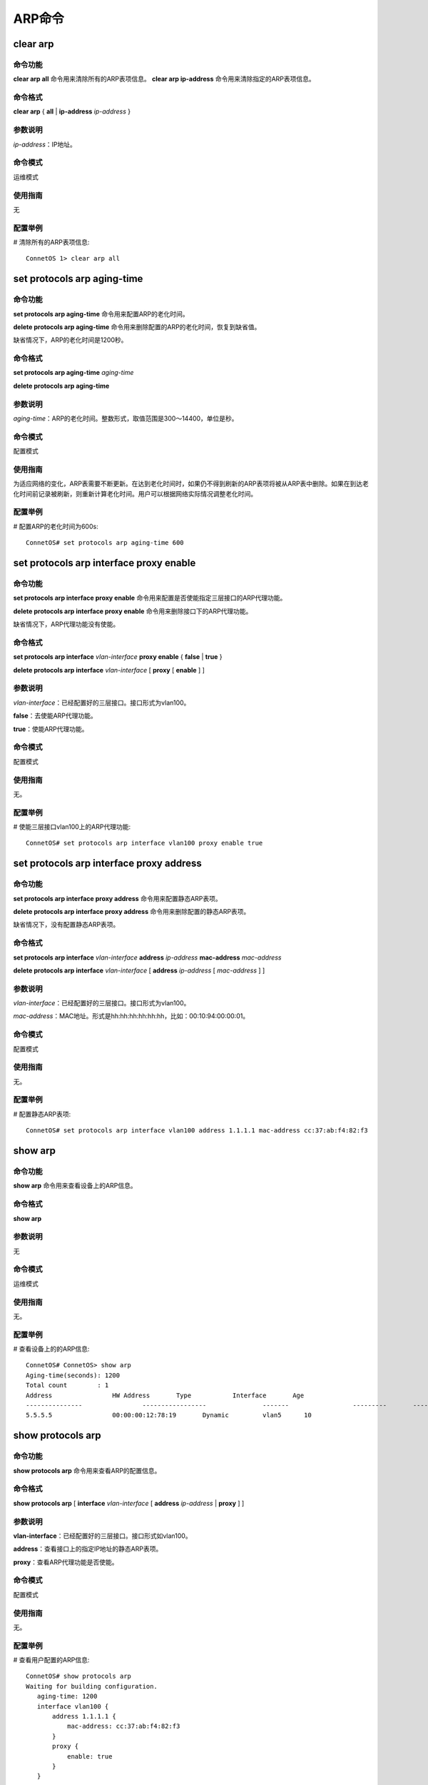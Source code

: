 ARP命令
=======================================

clear arp
-------------------------------------------

命令功能
+++++++++++++++
**clear arp all** 命令用来清除所有的ARP表项信息。
**clear arp ip-address** 命令用来清除指定的ARP表项信息。

命令格式
+++++++++++++++
**clear arp** { **all** | **ip-address** *ip-address* }

参数说明
+++++++++++++++
*ip-address*：IP地址。

命令模式
+++++++++++++++
运维模式

使用指南
+++++++++++++++
无

配置举例
+++++++++++++++
# 清除所有的ARP表项信息::

 ConnetOS 1> clear arp all

set protocols arp aging-time
-------------------------------------------

命令功能
+++++++++++++++
**set protocols arp aging-time** 命令用来配置ARP的老化时间。

**delete protocols arp aging-time** 命令用来删除配置的ARP的老化时间，恢复到缺省值。

缺省情况下，ARP的老化时间是1200秒。

命令格式
+++++++++++++++
**set protocols arp aging-time** *aging-time*

**delete protocols arp aging-time**

参数说明
+++++++++++++++
*aging-time*：ARP的老化时间。整数形式，取值范围是300～14400，单位是秒。

命令模式
+++++++++++++++
配置模式

使用指南
+++++++++++++++
为适应网络的变化，ARP表需要不断更新。在达到老化时间时，如果仍不得到刷新的ARP表项将被从ARP表中删除。如果在到达老化时间前记录被刷新，则重新计算老化时间。用户可以根据网络实际情况调整老化时间。 

配置举例
+++++++++++++++
# 配置ARP的老化时间为600s::

 ConnetOS# set protocols arp aging-time 600

set protocols arp interface proxy enable
-------------------------------------------

命令功能
+++++++++++++++
**set protocols arp interface proxy enable** 命令用来配置是否使能指定三层接口的ARP代理功能。

**delete protocols arp interface proxy enable** 命令用来删除接口下的ARP代理功能。

缺省情况下，ARP代理功能没有使能。

命令格式
+++++++++++++++
**set protocols arp interface** *vlan-interface* **proxy enable** { **false** | **true** }

**delete protocols arp interface** *vlan-interface* [ **proxy** [ **enable** ] ]

参数说明
+++++++++++++++
*vlan-interface*：已经配置好的三层接口。接口形式为vlan100。

**false**：去使能ARP代理功能。

**true**：使能ARP代理功能。

命令模式
+++++++++++++++
配置模式

使用指南
+++++++++++++++
无。

配置举例
+++++++++++++++
# 使能三层接口vlan100上的ARP代理功能::

 ConnetOS# set protocols arp interface vlan100 proxy enable true

set protocols arp interface proxy address
-------------------------------------------

命令功能
+++++++++++++++
**set protocols arp interface proxy address** 命令用来配置静态ARP表项。

**delete protocols arp interface proxy address** 命令用来删除配置的静态ARP表项。

缺省情况下，没有配置静态ARP表项。

命令格式
+++++++++++++++
**set protocols arp interface** *vlan-interface* **address** *ip-address* **mac-address** *mac-address*

**delete protocols arp interface** *vlan-interface* [ **address** *ip-address* [ *mac-address* ] ]

参数说明
+++++++++++++++
*vlan-interface*：已经配置好的三层接口。接口形式为vlan100。

*mac-address*：MAC地址。形式是hh:hh:hh:hh:hh:hh，比如：00:10:94:00:00:01。

命令模式
+++++++++++++++
配置模式

使用指南
+++++++++++++++
无。

配置举例
+++++++++++++++
# 配置静态ARP表项::

 ConnetOS# set protocols arp interface vlan100 address 1.1.1.1 mac-address cc:37:ab:f4:82:f3

show arp
-------------------------------------------

命令功能
+++++++++++++++
**show arp** 命令用来查看设备上的ARP信息。

命令格式
+++++++++++++++
**show arp**

参数说明
+++++++++++++++
无

命令模式
+++++++++++++++
运维模式

使用指南
+++++++++++++++
无。

配置举例
+++++++++++++++
# 查看设备上的的ARP信息::

 ConnetOS# ConnetOS> show arp
 Aging-time(seconds): 1200
 Total count        : 1
 Address          	HW Address       Type     	Interface  	Age
 ---------------  		-----------------  		-------  		---------  	-----
 5.5.5.5          	00:00:00:12:78:19  	Dynamic  	vlan5      10 	

show protocols arp
-------------------------------------------

命令功能
+++++++++++++++
**show protocols arp** 命令用来查看ARP的配置信息。

命令格式
+++++++++++++++
**show protocols arp** [ **interface** *vlan-interface* [ **address** *ip-address* | **proxy** ] ]

参数说明
+++++++++++++++
**vlan-interface**：已经配置好的三层接口。接口形式如vlan100。

**address**：查看接口上的指定IP地址的静态ARP表项。

**proxy**：查看ARP代理功能是否使能。

命令模式
+++++++++++++++
配置模式

使用指南
+++++++++++++++
无。

配置举例
+++++++++++++++
# 查看用户配置的ARP信息::

 ConnetOS# show protocols arp
 Waiting for building configuration.
    aging-time: 1200
    interface vlan100 {
        address 1.1.1.1 {
            mac-address: cc:37:ab:f4:82:f3
        }
        proxy {
            enable: true
        }
    }
